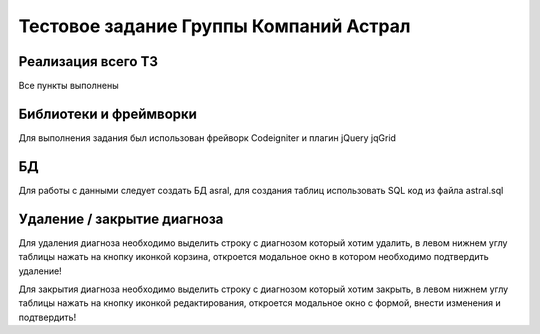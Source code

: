 ###################
Тестовое задание Группы Компаний Астрал
###################

************
Реализация всего ТЗ
************

Все пункты выполнены

*******************
Библиотеки и фреймворки
*******************

Для выполнения задания был использован фрейворк Codeigniter и плагин jQuery jqGrid

**************************
БД
**************************

Для работы с данными следует создать БД asral, для создания таблиц использовать SQL код из файла astral.sql

*******************
Удаление / закрытие диагноза
*******************

Для удаления диагноза необходимо выделить строку с диагнозом который хотим удалить, в левом нижнем углу таблицы нажать на кнопку иконкой корзина, откроется модальное окно в котором необходимо подтвердить удаление!

Для закрытия диагноза необходимо выделить строку с диагнозом который хотим закрыть, в левом нижнем углу таблицы нажать на кнопку иконкой редактирования, откроется модальное окно с формой, внести изменения и подтвердить!
